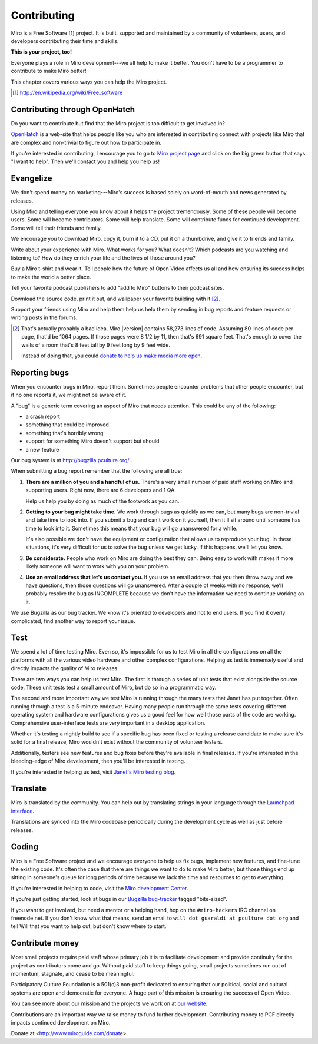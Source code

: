 .. _contributing:

==============
 Contributing
==============

Miro is a Free Software [#]_ project.  It is built, supported and
maintained by a community of volunteers, users, and developers
contributing their time and skills.

**This is your project, too!**

Everyone plays a role in Miro development---we all help to make it
better.  You don't have to be a programmer to contribute to make Miro
better!

This chapter covers various ways you can help the Miro project.

.. [#] http://en.wikipedia.org/wiki/Free_software


.. index:: contributing; OpenHatch

Contributing through OpenHatch
==============================

Do you want to contribute but find that the Miro project is too
difficult to get involved in?

`OpenHatch <http://openhatch.org/>`_ is a web-site that helps people
like you who are interested in contributing connect with projects like
Miro that are complex and non-trivial to figure out how to participate
in.

If you're interested in contributing, I encourage you to go to `Miro
project page`_ and click on the big green button that says "I want to
help".  Then we'll contact you and help you help us!

.. _Miro project page: https://openhatch.org/+projects/Miro


.. index:: contributing; evangelizing

Evangelize
==========

We don't spend money on marketing---Miro's success is based solely on
word-of-mouth and news generated by releases.

Using Miro and telling everyone you know about it helps the project
tremendously.  Some of these people will become users.  Some will
become contributors.  Some will help translate.  Some will contribute
funds for continued development.  Some will tell their friends and
family.

We encourage you to download Miro, copy it, burn it to a CD, put it on
a thumbdrive, and give it to friends and family.

Write about your experience with Miro.  What works for you?  What
doesn't?  Which podcasts are you watching and listening to?  How do
they enrich your life and the lives of those around you?

Buy a Miro t-shirt and wear it.  Tell people how the future of Open
Video affects us all and how ensuring its success helps to make the world
a better place.

Tell your favorite podcast publishers to add "add to Miro" buttons to
their podcast sites.

Download the source code, print it out, and wallpaper your favorite
building with it [#]_.

Support your friends using Miro and help them help us help them by
sending in bug reports and feature requests or writing posts in the
forums.

.. [#] That's actually probably a bad idea.  Miro |version| contains
   58,273 lines of code.  Assuming 80 lines of code per page, that'd
   be 1064 pages.  If those pages were 8 1/2 by 11, then that's 691
   square feet.  That's enough to cover the walls of a room that's 8
   feet tall by 9 feet long by 9 feet wide.

   Instead of doing that, you could `donate to help us make media more
   open <https://www.miroguide.com/donate>`_.


.. index:: contributing; reporting bugs

.. _reporting-bugs:

Reporting bugs
==============

When you encounter bugs in Miro, report them.  Sometimes people
encounter problems that other people encounter, but if no one reports
it, we might not be aware of it.

A "bug" is a generic term covering an aspect of Miro that needs
attention.  This could be any of the following:

* a crash report
* something that could be improved
* something that's horribly wrong
* support for something Miro doesn't support but should
* a new feature

Our bug system is at http://bugzilla.pculture.org/ .

When submitting a bug report remember that the following are all true:

1. **There are a million of you and a handful of us.** There's a
   very small number of paid staff working on Miro and supporting users.
   Right now, there are 6 developers and 1 QA.

   Help us help you by doing as much of the footwork as you can.

2. **Getting to your bug might take time.** We work through bugs as
   quickly as we can, but many bugs are non-trivial and take time to
   look into.  If you submit a bug and can't work on it yourself, then
   it'll sit around until someone has time to look into it.  Sometimes
   this means that your bug will go unanswered for a while.

   It's also possible we don't have the equipment or configuration
   that allows us to reproduce your bug.  In these situations, it's
   very difficult for us to solve the bug unless we get lucky.  If
   this happens, we'll let you know.

3. **Be considerate.** People who work on Miro are doing the best they
   can.  Being easy to work with makes it more likely someone will
   want to work with you on your problem.

4. **Use an email address that let's us contact you.** If you use an
   email address that you then throw away and we have questions, then
   those questions will go unanswered.  After a couple of weeks with
   no response, we'll probably resolve the bug as INCOMPLETE because
   we don't have the information we need to continue working on it.


We use Bugzilla as our bug tracker.  We know it's oriented to
developers and not to end users.  If you find it overly complicated,
find another way to report your issue.


.. index:: contributing; testing

Test
====

We spend a lot of time testing Miro.  Even so, it's impossible for us
to test Miro in all the configurations on all the platforms with all
the various video hardware and other complex configurations.  Helping
us test is immensely useful and directly impacts the quality of Miro
releases.

There are two ways you can help us test Miro.  The first is through a
series of unit tests that exist alongside the source code.  These unit
tests test a small amount of Miro, but do so in a programmatic way.

The second and more important way we test Miro is running through the
many tests that Janet has put together.  Often running through a test
is a 5-minute endeavor.  Having many people run through the same tests
covering different operating system and hardware configurations gives
us a good feel for how well those parts of the code are working.
Comprehensive user-interface tests are very important in a desktop
application.

Whether it's testing a nightly build to see if a specific bug has been
fixed or testing a release candidate to make sure it's solid for a
final release, Miro wouldn't exist without the community of volunteer
testers.

Additionally, testers see new features and bug fixes before they're
available in final releases.  If you're interested in the
bleeding-edge of Miro development, then you'll be interested in
testing.

If you're interested in helping us test, visit `Janet's Miro testing
blog <http://pculture.org/devblogs/mirotesting/about/>`_.


.. index:: contributing; translating

Translate
=========

Miro is translated by the community.  You can help out by translating
strings in your language through the `Launchpad interface
<https://translations.launchpad.net/democracy>`_.

Translations are synced into the Miro codebase periodically during the
development cycle as well as just before releases.


.. index:: contributing; programming

Coding
======

Miro is a Free Software project and we encourage everyone to help us
fix bugs, implement new features, and fine-tune the existing code.
It's often the case that there are things we want to do to make Miro
better, but those things end up sitting in someone's queue for long
periods of time because we lack the time and resources to get to
everything.

If you're interested in helping to code, visit the `Miro development
Center <https://develop.participatoryculture.org/trac/democracy/>`_.

If you're just getting started, look at bugs in our `Bugzilla
bug-tracker <http://bugzilla.pculture.org/>`_ tagged "bite-sized".

If you want to get involved, but need a mentor or a helping hand,
hop on the ``#miro-hackers`` IRC channel on freenode.net.  If you
don't know what that means, send an email to ``will dot guaraldi
at pculture dot org`` and tell Will that you want to help out, but
don't know where to start.


.. index:: contributing; donating

Contribute money
================

Most small projects require paid staff whose primary job it is to
facilitate development and provide continuity for the project as
contributors come and go.  Without paid staff to keep things going,
small projects sometimes run out of momentum, stagnate, and cease to
be meaningful.

Participatory Culture Foundation is a 501(c)3 non-profit dedicated to
ensuring that our political, social and cultural systems are open and
democratic for everyone.  A huge part of this mission is ensuring the
success of Open Video.

You can see more about our mission and the projects we work on at `our
website <http://pculture.org/>`_.

Contributions are an important way we raise money to fund further
development.  Contributing money to PCF directly impacts continued
development on Miro.

Donate at <http://www.miroguide.com/donate>.

